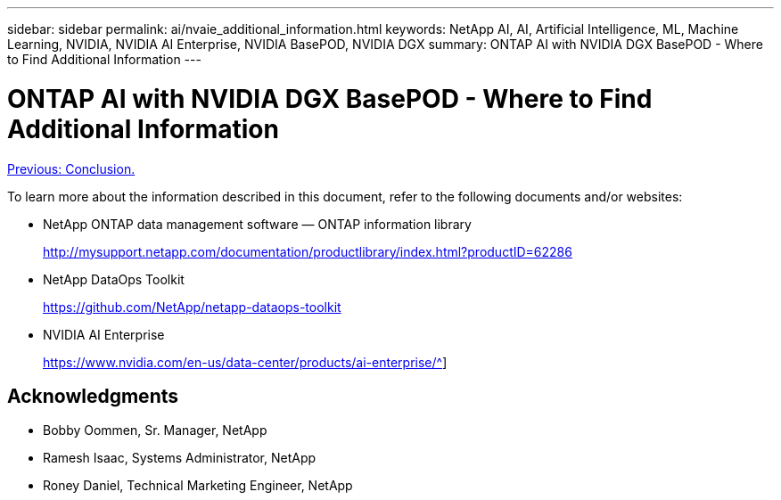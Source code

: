 ---
sidebar: sidebar
permalink: ai/nvaie_additional_information.html
keywords: NetApp AI, AI, Artificial Intelligence, ML, Machine Learning, NVIDIA, NVIDIA AI Enterprise, NVIDIA BasePOD, NVIDIA DGX
summary: ONTAP AI with NVIDIA DGX BasePOD - Where to Find Additional Information
---

= ONTAP AI with NVIDIA DGX BasePOD - Where to Find Additional Information
:hardbreaks:
:nofooter:
:icons: font
:linkattrs:
:imagesdir: ./../media/

link:oai_bpod_conclusion.html[Previous: Conclusion.]

To learn more about the information described in this document, refer to the following documents and/or websites:

* NetApp ONTAP data management software — ONTAP information library
+
http://mysupport.netapp.com/documentation/productlibrary/index.html?productID=62286[http://mysupport.netapp.com/documentation/productlibrary/index.html?productID=62286^]

* NetApp DataOps Toolkit
+
https://github.com/NetApp/netapp-dataops-toolkit[https://github.com/NetApp/netapp-dataops-toolkit^]

* NVIDIA AI Enterprise 
+
https://www.nvidia.com/en-us/data-center/products/ai-enterprise/^]

== Acknowledgments

* Bobby Oommen, Sr. Manager, NetApp
* Ramesh Isaac, Systems Administrator, NetApp
* Roney Daniel, Technical Marketing Engineer, NetApp